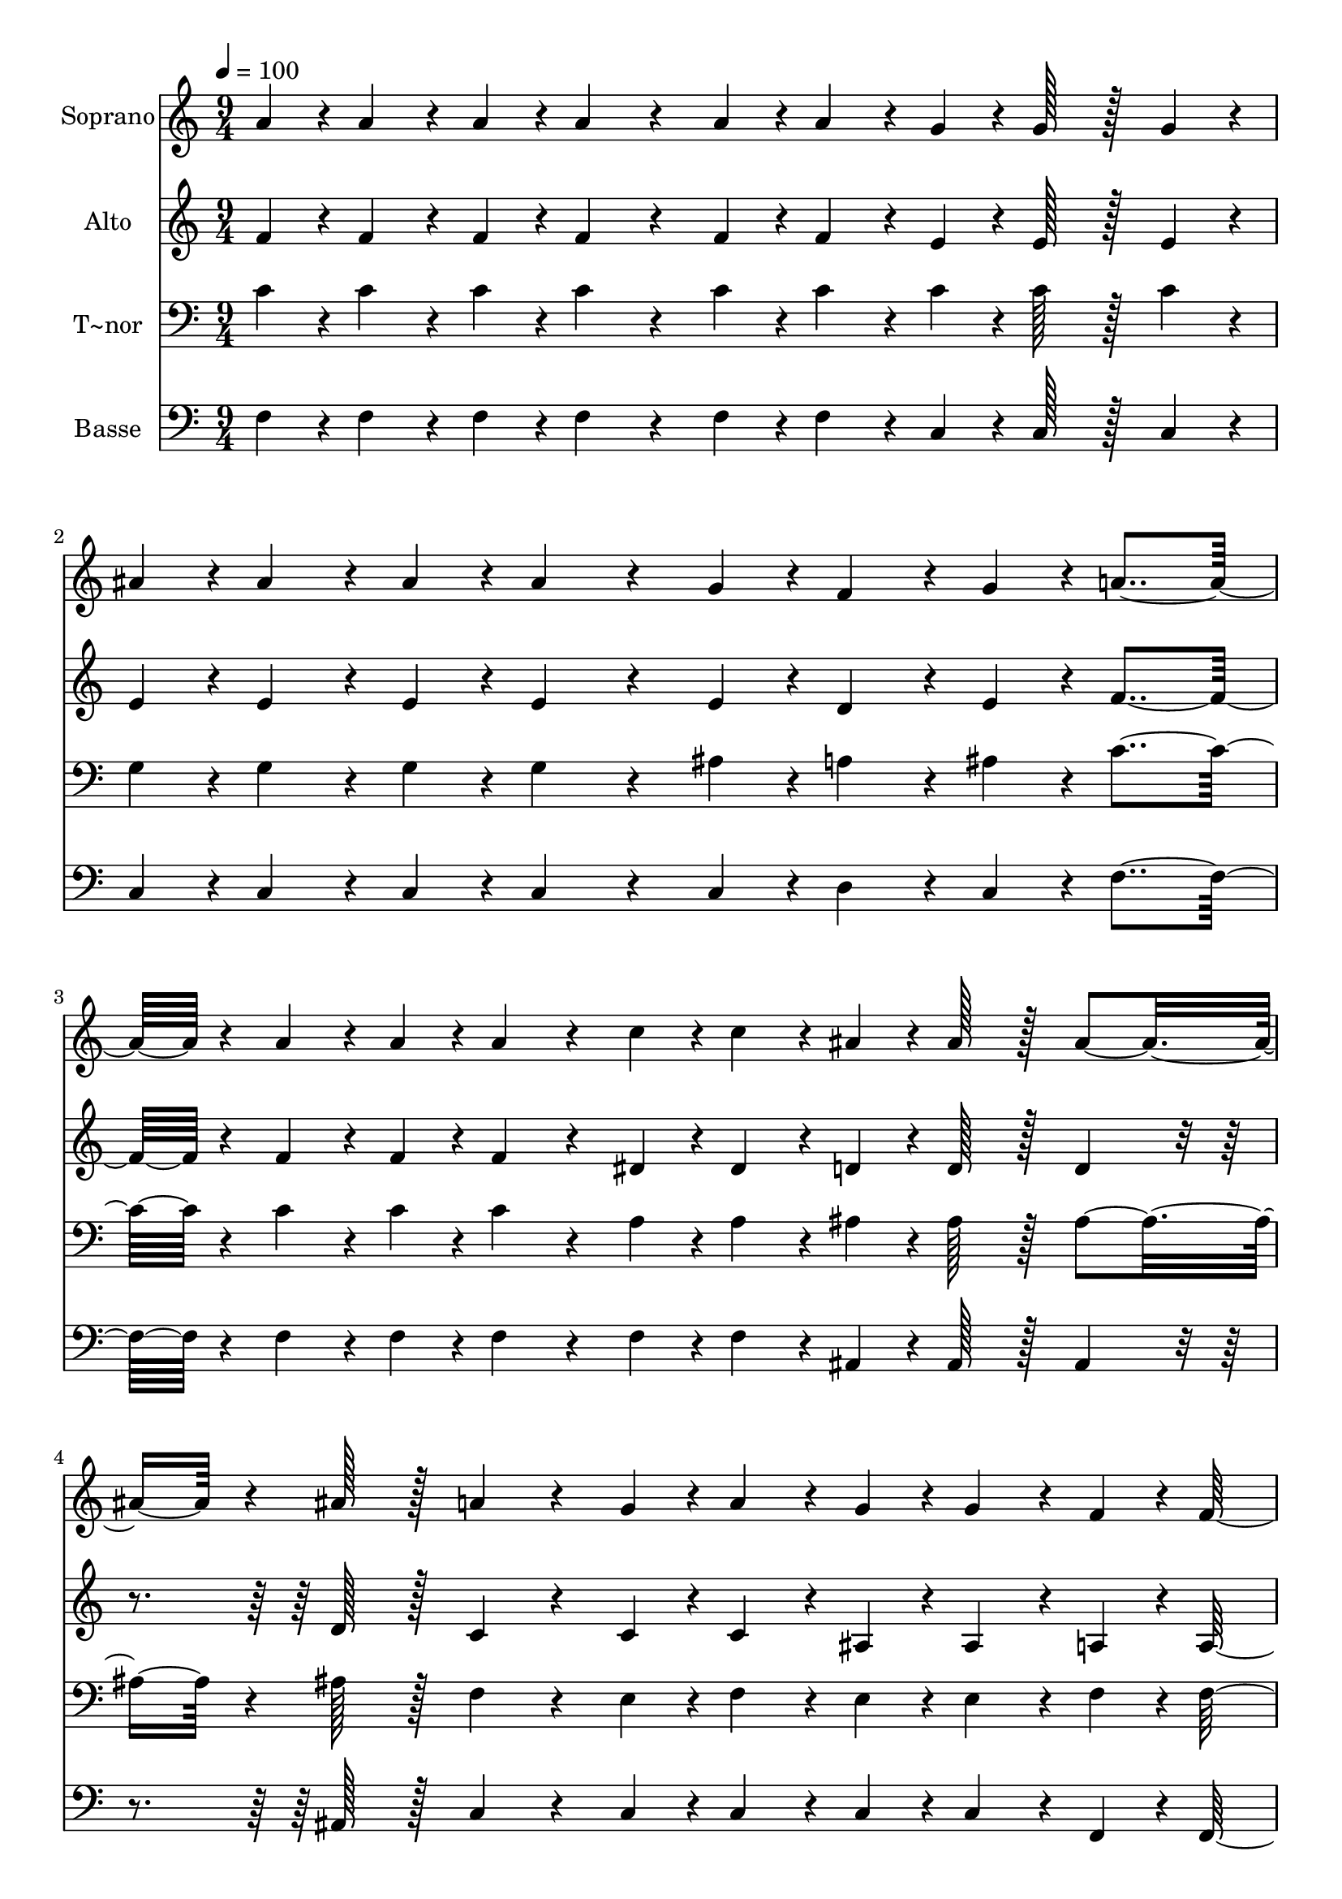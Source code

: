 % Lily was here -- automatically converted by c:/Program Files (x86)/LilyPond/usr/bin/midi2ly.py from output/056.mid
\version "2.14.0"

\layout {
  \context {
    \Voice
    \remove "Note_heads_engraver"
    \consists "Completion_heads_engraver"
    \remove "Rest_engraver"
    \consists "Completion_rest_engraver"
  }
}

trackAchannelA = {
  
  \time 9/4 
  
  \tempo 4 = 100 
  
}

trackA = <<
  \context Voice = voiceA \trackAchannelA
>>


trackBchannelA = {
  
  \set Staff.instrumentName = "Soprano"
  
  \time 9/4 
  
  \tempo 4 = 100 
  
}

trackBchannelB = \relative c {
  a''4*43/96 r4*5/96 a4*86/96 r4*10/96 a4*43/96 r4*5/96 a4*172/96 
  r4*68/96 a4*43/96 r4*5/96 a4*86/96 r4*10/96 g4*43/96 r4*5/96 g128*43 
  r128*5 g4*86/96 r4*10/96 
  | % 2
  ais4*43/96 r4*5/96 ais4*86/96 r4*10/96 ais4*43/96 r4*5/96 ais4*172/96 
  r4*68/96 g4*43/96 r4*5/96 f4*86/96 r4*10/96 g4*43/96 r4*5/96 a4*259/96 
  r4*29/96 a4*86/96 r4*10/96 a4*43/96 r4*5/96 a4*172/96 r4*68/96 c4*43/96 
  r4*5/96 c4*86/96 r4*10/96 ais4*43/96 r4*5/96 ais128*43 r128*5 ais4*139/96 
  r4*5/96 ais128*43 r128*5 a4*172/96 r4*68/96 g4*43/96 r4*5/96 a4*86/96 
  r4*10/96 g4*43/96 r4*5/96 g4*86/96 r4*10/96 f4*43/96 r4*5/96 f128*75 
  r128*5 c'4*43/96 r4*5/96 c4*86/96 r4*10/96 d4*43/96 r4*5/96 c128*59 
  r128*21 a4*43/96 r4*5/96 a4*86/96 r4*10/96 ais4*43/96 r4*5/96 a4*139/96 
  r4*5/96 a4*86/96 r4*10/96 a4*43/96 r4*5/96 g4*86/96 r4*10/96 a4*43/96 
  r4*5/96 ais128*59 r128*21 g4*43/96 r4*5/96 f4*86/96 r4*10/96 g4*43/96 
  r4*5/96 a128*75 r128*5 c4*43/96 r4*5/96 c4*86/96 r4*10/96 d4*43/96 
  r4*5/96 c128*59 r128*21 a4*43/96 r4*5/96 a4*86/96 r4*10/96 c4*43/96 
  r4*5/96 c4*139/96 r4*5/96 ais128*43 r128*5 ais128*43 r128*5 a128*59 
  r128*21 g4*43/96 r4*5/96 a4*86/96 r4*10/96 g4*43/96 r4*5/96 g4*86/96 
  r4*10/96 
  | % 9
  f4*43/96 r4*5/96 f4*302/96 
}

trackB = <<
  \context Voice = voiceA \trackBchannelA
  \context Voice = voiceB \trackBchannelB
>>


trackCchannelA = {
  
  \set Staff.instrumentName = "Alto"
  
  \time 9/4 
  
  \tempo 4 = 100 
  
}

trackCchannelB = \relative c {
  f'4*43/96 r4*5/96 f4*86/96 r4*10/96 f4*43/96 r4*5/96 f4*172/96 
  r4*68/96 f4*43/96 r4*5/96 f4*86/96 r4*10/96 e4*43/96 r4*5/96 e128*43 
  r128*5 e4*86/96 r4*10/96 
  | % 2
  e4*43/96 r4*5/96 e4*86/96 r4*10/96 e4*43/96 r4*5/96 e4*172/96 
  r4*68/96 e4*43/96 r4*5/96 d4*86/96 r4*10/96 e4*43/96 r4*5/96 f4*259/96 
  r4*29/96 f4*86/96 r4*10/96 f4*43/96 r4*5/96 f4*172/96 r4*68/96 dis4*43/96 
  r4*5/96 dis4*86/96 r4*10/96 d4*43/96 r4*5/96 d128*43 r128*5 d4*86/96 
  r4*58/96 d128*43 r128*5 c4*172/96 r4*68/96 c4*43/96 r4*5/96 c4*86/96 
  r4*10/96 ais4*43/96 r4*5/96 ais4*86/96 r4*10/96 a4*43/96 r4*5/96 a128*75 
  r128*5 a'4*43/96 r4*5/96 a4*86/96 r4*10/96 ais4*43/96 r4*5/96 a128*59 
  r128*21 f4*43/96 r4*5/96 f4*86/96 r4*10/96 f4*43/96 r4*5/96 f4*86/96 
  r4*58/96 f4*86/96 r4*10/96 f4*43/96 r4*5/96 e4*86/96 r4*10/96 f4*43/96 
  r4*5/96 g128*59 r128*21 e4*43/96 r4*5/96 d4*86/96 r4*10/96 e4*43/96 
  r4*5/96 f128*75 r128*5 a4*43/96 r4*5/96 a4*86/96 r4*10/96 ais4*43/96 
  r4*5/96 a128*59 r128*21 f4*43/96 r4*5/96 f4*86/96 r4*10/96 dis4*43/96 
  r4*5/96 dis4*86/96 r4*58/96 d128*43 r128*5 d128*43 r128*5 c128*59 
  r128*21 c4*43/96 r4*5/96 c4*86/96 r4*10/96 ais4*43/96 r4*5/96 ais4*86/96 
  r4*10/96 
  | % 9
  a4*43/96 r4*5/96 c4*302/96 
}

trackC = <<
  \context Voice = voiceA \trackCchannelA
  \context Voice = voiceB \trackCchannelB
>>


trackDchannelA = {
  
  \set Staff.instrumentName = "T~nor"
  
  \time 9/4 
  
  \tempo 4 = 100 
  
}

trackDchannelB = \relative c {
  c'4*43/96 r4*5/96 c4*86/96 r4*10/96 c4*43/96 r4*5/96 c4*172/96 
  r4*68/96 c4*43/96 r4*5/96 c4*86/96 r4*10/96 c4*43/96 r4*5/96 c128*43 
  r128*5 c4*86/96 r4*10/96 
  | % 2
  g4*43/96 r4*5/96 g4*86/96 r4*10/96 g4*43/96 r4*5/96 g4*172/96 
  r4*68/96 ais4*43/96 r4*5/96 a4*86/96 r4*10/96 ais4*43/96 r4*5/96 c4*259/96 
  r4*29/96 c4*86/96 r4*10/96 c4*43/96 r4*5/96 c4*172/96 r4*68/96 a4*43/96 
  r4*5/96 a4*86/96 r4*10/96 ais4*43/96 r4*5/96 ais128*43 r128*5 ais4*139/96 
  r4*5/96 ais128*43 r128*5 f4*172/96 r4*68/96 e4*43/96 r4*5/96 f4*86/96 
  r4*10/96 e4*43/96 r4*5/96 e4*86/96 r4*10/96 f4*43/96 r4*5/96 f128*75 
  r128*5 f4*43/96 r4*5/96 f4*86/96 r4*10/96 f4*43/96 r4*5/96 f128*59 
  r128*21 c'4*43/96 r4*5/96 c4*86/96 r4*10/96 d4*43/96 r4*5/96 c4*139/96 
  r4*5/96 c4*86/96 r4*10/96 c4*43/96 r4*5/96 c4*86/96 r4*10/96 c4*43/96 
  r4*5/96 c128*59 r128*21 ais4*43/96 r4*5/96 a4*86/96 r4*10/96 c4*43/96 
  r4*5/96 c128*75 r128*5 f,4*43/96 r4*5/96 f4*86/96 r4*10/96 f4*43/96 
  r4*5/96 f128*59 r128*21 c'4*43/96 r4*5/96 c4*86/96 r4*10/96 a4*43/96 
  r4*5/96 a4*139/96 r4*5/96 ais128*43 r128*5 ais128*43 r128*5 f128*59 
  r128*21 f4*43/96 r4*5/96 e4*86/96 r4*10/96 e4*43/96 r4*5/96 e4*86/96 
  r4*10/96 
  | % 9
  f4*43/96 r4*5/96 f4*302/96 
}

trackD = <<

  \clef bass
  
  \context Voice = voiceA \trackDchannelA
  \context Voice = voiceB \trackDchannelB
>>


trackEchannelA = {
  
  \set Staff.instrumentName = "Basse"
  
  \time 9/4 
  
  \tempo 4 = 100 
  
}

trackEchannelB = \relative c {
  f4*43/96 r4*5/96 f4*86/96 r4*10/96 f4*43/96 r4*5/96 f4*172/96 
  r4*68/96 f4*43/96 r4*5/96 f4*86/96 r4*10/96 c4*43/96 r4*5/96 c128*43 
  r128*5 c4*86/96 r4*10/96 
  | % 2
  c4*43/96 r4*5/96 c4*86/96 r4*10/96 c4*43/96 r4*5/96 c4*172/96 
  r4*68/96 c4*43/96 r4*5/96 d4*86/96 r4*10/96 c4*43/96 r4*5/96 f4*259/96 
  r4*29/96 f4*86/96 r4*10/96 f4*43/96 r4*5/96 f4*172/96 r4*68/96 f4*43/96 
  r4*5/96 f4*86/96 r4*10/96 ais,4*43/96 r4*5/96 ais128*43 r128*5 ais4*86/96 
  r4*58/96 ais128*43 r128*5 c4*172/96 r4*68/96 c4*43/96 r4*5/96 c4*86/96 
  r4*10/96 c4*43/96 r4*5/96 c4*86/96 r4*10/96 f,4*43/96 r4*5/96 f128*75 
  r128*5 f'4*43/96 r4*5/96 f4*86/96 r4*10/96 f4*43/96 r4*5/96 f128*59 
  r128*21 f4*43/96 r4*5/96 f4*86/96 r4*10/96 f4*43/96 r4*5/96 f4*86/96 
  r4*58/96 f4*86/96 r4*10/96 f4*43/96 r4*5/96 c4*86/96 r4*10/96 c4*43/96 
  r4*5/96 c128*59 r128*21 c4*43/96 r4*5/96 d4*86/96 r4*10/96 c4*43/96 
  r4*5/96 f128*75 r128*5 f4*43/96 r4*5/96 f4*86/96 r4*10/96 ais,4*43/96 
  r4*5/96 f'128*59 r128*21 f4*43/96 r4*5/96 f4*86/96 r4*10/96 f4*43/96 
  r4*5/96 f4*86/96 r4*58/96 ais,128*43 r128*5 ais128*43 r128*5 c128*59 
  r128*21 c4*43/96 r4*5/96 c4*86/96 r4*10/96 c4*43/96 r4*5/96 c4*86/96 
  r4*10/96 
  | % 9
  f,4*43/96 r4*5/96 f4*302/96 
}

trackE = <<

  \clef bass
  
  \context Voice = voiceA \trackEchannelA
  \context Voice = voiceB \trackEchannelB
>>


\score {
  <<
    \context Staff=trackB \trackA
    \context Staff=trackB \trackB
    \context Staff=trackC \trackA
    \context Staff=trackC \trackC
    \context Staff=trackD \trackA
    \context Staff=trackD \trackD
    \context Staff=trackE \trackA
    \context Staff=trackE \trackE
  >>
  \layout {}
  \midi {}
}
